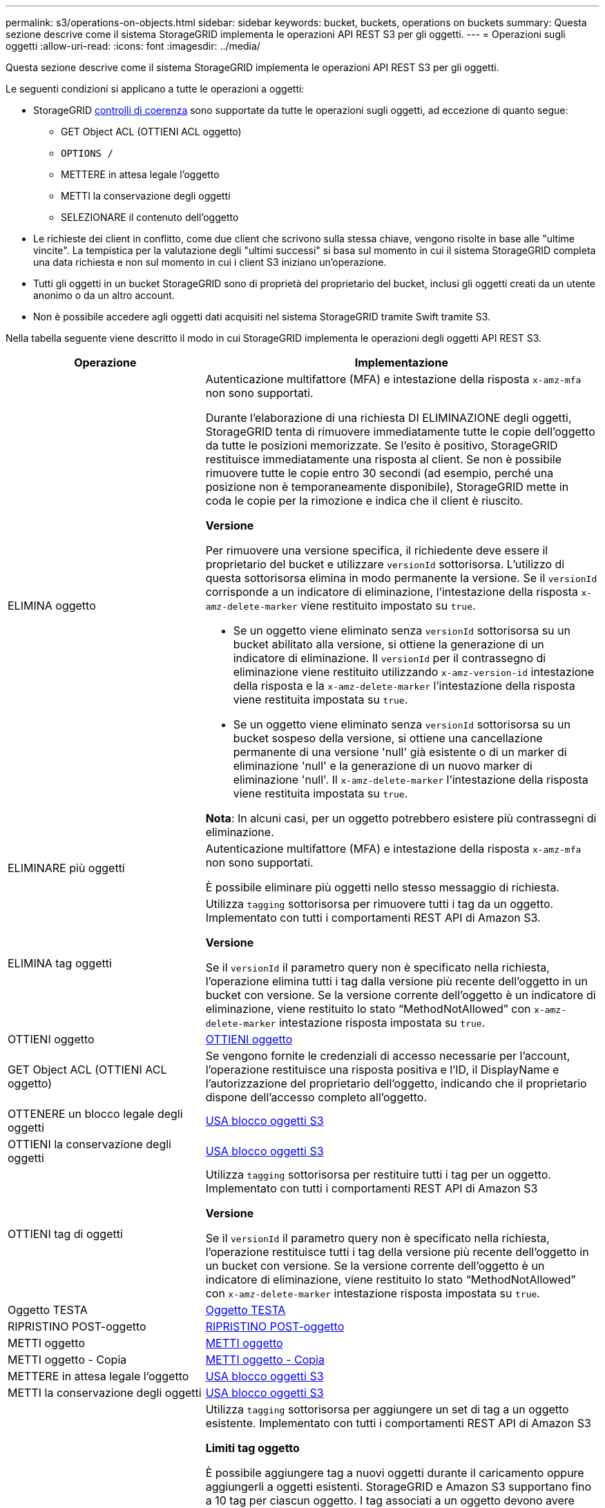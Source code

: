 ---
permalink: s3/operations-on-objects.html 
sidebar: sidebar 
keywords: bucket, buckets, operations on buckets 
summary: Questa sezione descrive come il sistema StorageGRID implementa le operazioni API REST S3 per gli oggetti. 
---
= Operazioni sugli oggetti
:allow-uri-read: 
:icons: font
:imagesdir: ../media/


[role="lead"]
Questa sezione descrive come il sistema StorageGRID implementa le operazioni API REST S3 per gli oggetti.

Le seguenti condizioni si applicano a tutte le operazioni a oggetti:

* StorageGRID xref:consistency-controls.adoc[controlli di coerenza] sono supportate da tutte le operazioni sugli oggetti, ad eccezione di quanto segue:
+
** GET Object ACL (OTTIENI ACL oggetto)
** `OPTIONS /`
** METTERE in attesa legale l'oggetto
** METTI la conservazione degli oggetti
** SELEZIONARE il contenuto dell'oggetto


* Le richieste dei client in conflitto, come due client che scrivono sulla stessa chiave, vengono risolte in base alle "ultime vincite". La tempistica per la valutazione degli "ultimi successi" si basa sul momento in cui il sistema StorageGRID completa una data richiesta e non sul momento in cui i client S3 iniziano un'operazione.
* Tutti gli oggetti in un bucket StorageGRID sono di proprietà del proprietario del bucket, inclusi gli oggetti creati da un utente anonimo o da un altro account.
* Non è possibile accedere agli oggetti dati acquisiti nel sistema StorageGRID tramite Swift tramite S3.


Nella tabella seguente viene descritto il modo in cui StorageGRID implementa le operazioni degli oggetti API REST S3.

[cols="1a,2a"]
|===
| Operazione | Implementazione 


 a| 
ELIMINA oggetto
 a| 
Autenticazione multifattore (MFA) e intestazione della risposta `x-amz-mfa` non sono supportati.

Durante l'elaborazione di una richiesta DI ELIMINAZIONE degli oggetti, StorageGRID tenta di rimuovere immediatamente tutte le copie dell'oggetto da tutte le posizioni memorizzate. Se l'esito è positivo, StorageGRID restituisce immediatamente una risposta al client. Se non è possibile rimuovere tutte le copie entro 30 secondi (ad esempio, perché una posizione non è temporaneamente disponibile), StorageGRID mette in coda le copie per la rimozione e indica che il client è riuscito.

*Versione*

Per rimuovere una versione specifica, il richiedente deve essere il proprietario del bucket e utilizzare `versionId` sottorisorsa. L'utilizzo di questa sottorisorsa elimina in modo permanente la versione. Se il `versionId` corrisponde a un indicatore di eliminazione, l'intestazione della risposta `x-amz-delete-marker` viene restituito impostato su `true`.

* Se un oggetto viene eliminato senza `versionId` sottorisorsa su un bucket abilitato alla versione, si ottiene la generazione di un indicatore di eliminazione. Il `versionId` per il contrassegno di eliminazione viene restituito utilizzando `x-amz-version-id` intestazione della risposta e la `x-amz-delete-marker` l'intestazione della risposta viene restituita impostata su `true`.
* Se un oggetto viene eliminato senza `versionId` sottorisorsa su un bucket sospeso della versione, si ottiene una cancellazione permanente di una versione 'null' già esistente o di un marker di eliminazione 'null' e la generazione di un nuovo marker di eliminazione 'null'. Il `x-amz-delete-marker` l'intestazione della risposta viene restituita impostata su `true`.


*Nota*: In alcuni casi, per un oggetto potrebbero esistere più contrassegni di eliminazione.



 a| 
ELIMINARE più oggetti
 a| 
Autenticazione multifattore (MFA) e intestazione della risposta `x-amz-mfa` non sono supportati.

È possibile eliminare più oggetti nello stesso messaggio di richiesta.



 a| 
ELIMINA tag oggetti
 a| 
Utilizza `tagging` sottorisorsa per rimuovere tutti i tag da un oggetto. Implementato con tutti i comportamenti REST API di Amazon S3.

*Versione*

Se il `versionId` il parametro query non è specificato nella richiesta, l'operazione elimina tutti i tag dalla versione più recente dell'oggetto in un bucket con versione. Se la versione corrente dell'oggetto è un indicatore di eliminazione, viene restituito lo stato "`MethodNotAllowed`" con `x-amz-delete-marker` intestazione risposta impostata su `true`.



 a| 
OTTIENI oggetto
 a| 
xref:get-object.adoc[OTTIENI oggetto]



 a| 
GET Object ACL (OTTIENI ACL oggetto)
 a| 
Se vengono fornite le credenziali di accesso necessarie per l'account, l'operazione restituisce una risposta positiva e l'ID, il DisplayName e l'autorizzazione del proprietario dell'oggetto, indicando che il proprietario dispone dell'accesso completo all'oggetto.



 a| 
OTTENERE un blocco legale degli oggetti
 a| 
xref:using-s3-object-lock.adoc[USA blocco oggetti S3]



 a| 
OTTIENI la conservazione degli oggetti
 a| 
xref:using-s3-object-lock.adoc[USA blocco oggetti S3]



 a| 
OTTIENI tag di oggetti
 a| 
Utilizza `tagging` sottorisorsa per restituire tutti i tag per un oggetto. Implementato con tutti i comportamenti REST API di Amazon S3

*Versione*

Se il `versionId` il parametro query non è specificato nella richiesta, l'operazione restituisce tutti i tag della versione più recente dell'oggetto in un bucket con versione. Se la versione corrente dell'oggetto è un indicatore di eliminazione, viene restituito lo stato "`MethodNotAllowed`" con `x-amz-delete-marker` intestazione risposta impostata su `true`.



 a| 
Oggetto TESTA
 a| 
xref:head-object.adoc[Oggetto TESTA]



 a| 
RIPRISTINO POST-oggetto
 a| 
xref:post-object-restore.adoc[RIPRISTINO POST-oggetto]



 a| 
METTI oggetto
 a| 
xref:put-object.adoc[METTI oggetto]



 a| 
METTI oggetto - Copia
 a| 
xref:put-object-copy.adoc[METTI oggetto - Copia]



 a| 
METTERE in attesa legale l'oggetto
 a| 
xref:using-s3-object-lock.adoc[USA blocco oggetti S3]



 a| 
METTI la conservazione degli oggetti
 a| 
xref:using-s3-object-lock.adoc[USA blocco oggetti S3]



 a| 
INSERIRE tag degli oggetti
 a| 
Utilizza `tagging` sottorisorsa per aggiungere un set di tag a un oggetto esistente. Implementato con tutti i comportamenti REST API di Amazon S3

*Limiti tag oggetto*

È possibile aggiungere tag a nuovi oggetti durante il caricamento oppure aggiungerli a oggetti esistenti. StorageGRID e Amazon S3 supportano fino a 10 tag per ciascun oggetto. I tag associati a un oggetto devono avere chiavi tag univoche. Una chiave di tag può contenere fino a 128 caratteri Unicode e i valori di tag possono contenere fino a 256 caratteri Unicode. Chiave e valori distinguono tra maiuscole e minuscole.

*Aggiornamenti dei tag e comportamento di acquisizione*

Quando si utilizza IL tag PUT Object per aggiornare i tag di un oggetto, StorageGRID non reinserisce l'oggetto. Ciò significa che l'opzione per il comportamento di Ingest specificata nella regola ILM corrispondente non viene utilizzata. Le modifiche al posizionamento degli oggetti che vengono attivate dall'aggiornamento vengono apportate quando ILM viene rivalutato dai normali processi ILM in background.

Ciò significa che se la regola ILM utilizza l'opzione Strict per il comportamento di acquisizione, non viene eseguita alcuna azione se non è possibile eseguire il posizionamento degli oggetti richiesto (ad esempio, perché non è disponibile una nuova posizione richiesta). L'oggetto aggiornato mantiene la posizione corrente fino a quando non è possibile il posizionamento richiesto.

*Risoluzione dei conflitti*

Le richieste dei client in conflitto, come due client che scrivono sulla stessa chiave, vengono risolte in base alle "ultime vincite". La tempistica per la valutazione degli "ultimi successi" si basa sul momento in cui il sistema StorageGRID completa una data richiesta e non sul momento in cui i client S3 iniziano un'operazione.

*Versione*

Se il `versionId` il parametro query non è specificato nella richiesta, l'operazione aggiunge tag alla versione più recente dell'oggetto in un bucket con versione. Se la versione corrente dell'oggetto è un indicatore di eliminazione, viene restituito lo stato "`MethodNotAllowed`" con `x-amz-delete-marker` intestazione risposta impostata su `true`.

|===
.Informazioni correlate
xref:s3-operations-tracked-in-audit-logs.adoc[Operazioni S3 monitorate nei registri di audit]
